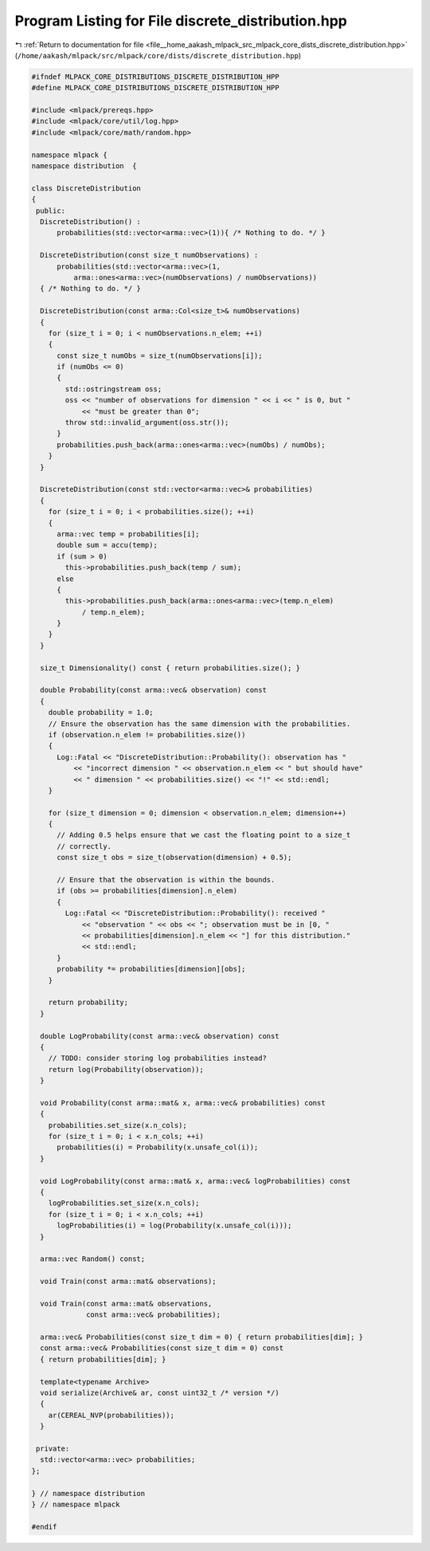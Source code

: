 
.. _program_listing_file__home_aakash_mlpack_src_mlpack_core_dists_discrete_distribution.hpp:

Program Listing for File discrete_distribution.hpp
==================================================

|exhale_lsh| :ref:`Return to documentation for file <file__home_aakash_mlpack_src_mlpack_core_dists_discrete_distribution.hpp>` (``/home/aakash/mlpack/src/mlpack/core/dists/discrete_distribution.hpp``)

.. |exhale_lsh| unicode:: U+021B0 .. UPWARDS ARROW WITH TIP LEFTWARDS

.. code-block:: cpp

   
   #ifndef MLPACK_CORE_DISTRIBUTIONS_DISCRETE_DISTRIBUTION_HPP
   #define MLPACK_CORE_DISTRIBUTIONS_DISCRETE_DISTRIBUTION_HPP
   
   #include <mlpack/prereqs.hpp>
   #include <mlpack/core/util/log.hpp>
   #include <mlpack/core/math/random.hpp>
   
   namespace mlpack {
   namespace distribution  {
   
   class DiscreteDistribution
   {
    public:
     DiscreteDistribution() :
         probabilities(std::vector<arma::vec>(1)){ /* Nothing to do. */ }
   
     DiscreteDistribution(const size_t numObservations) :
         probabilities(std::vector<arma::vec>(1,
             arma::ones<arma::vec>(numObservations) / numObservations))
     { /* Nothing to do. */ }
   
     DiscreteDistribution(const arma::Col<size_t>& numObservations)
     {
       for (size_t i = 0; i < numObservations.n_elem; ++i)
       {
         const size_t numObs = size_t(numObservations[i]);
         if (numObs <= 0)
         {
           std::ostringstream oss;
           oss << "number of observations for dimension " << i << " is 0, but "
               << "must be greater than 0";
           throw std::invalid_argument(oss.str());
         }
         probabilities.push_back(arma::ones<arma::vec>(numObs) / numObs);
       }
     }
   
     DiscreteDistribution(const std::vector<arma::vec>& probabilities)
     {
       for (size_t i = 0; i < probabilities.size(); ++i)
       {
         arma::vec temp = probabilities[i];
         double sum = accu(temp);
         if (sum > 0)
           this->probabilities.push_back(temp / sum);
         else
         {
           this->probabilities.push_back(arma::ones<arma::vec>(temp.n_elem)
               / temp.n_elem);
         }
       }
     }
   
     size_t Dimensionality() const { return probabilities.size(); }
   
     double Probability(const arma::vec& observation) const
     {
       double probability = 1.0;
       // Ensure the observation has the same dimension with the probabilities.
       if (observation.n_elem != probabilities.size())
       {
         Log::Fatal << "DiscreteDistribution::Probability(): observation has "
             << "incorrect dimension " << observation.n_elem << " but should have"
             << " dimension " << probabilities.size() << "!" << std::endl;
       }
   
       for (size_t dimension = 0; dimension < observation.n_elem; dimension++)
       {
         // Adding 0.5 helps ensure that we cast the floating point to a size_t
         // correctly.
         const size_t obs = size_t(observation(dimension) + 0.5);
   
         // Ensure that the observation is within the bounds.
         if (obs >= probabilities[dimension].n_elem)
         {
           Log::Fatal << "DiscreteDistribution::Probability(): received "
               << "observation " << obs << "; observation must be in [0, "
               << probabilities[dimension].n_elem << "] for this distribution."
               << std::endl;
         }
         probability *= probabilities[dimension][obs];
       }
   
       return probability;
     }
   
     double LogProbability(const arma::vec& observation) const
     {
       // TODO: consider storing log probabilities instead?
       return log(Probability(observation));
     }
   
     void Probability(const arma::mat& x, arma::vec& probabilities) const
     {
       probabilities.set_size(x.n_cols);
       for (size_t i = 0; i < x.n_cols; ++i)
         probabilities(i) = Probability(x.unsafe_col(i));
     }
   
     void LogProbability(const arma::mat& x, arma::vec& logProbabilities) const
     {
       logProbabilities.set_size(x.n_cols);
       for (size_t i = 0; i < x.n_cols; ++i)
         logProbabilities(i) = log(Probability(x.unsafe_col(i)));
     }
   
     arma::vec Random() const;
   
     void Train(const arma::mat& observations);
   
     void Train(const arma::mat& observations,
                const arma::vec& probabilities);
   
     arma::vec& Probabilities(const size_t dim = 0) { return probabilities[dim]; }
     const arma::vec& Probabilities(const size_t dim = 0) const
     { return probabilities[dim]; }
   
     template<typename Archive>
     void serialize(Archive& ar, const uint32_t /* version */)
     {
       ar(CEREAL_NVP(probabilities));
     }
   
    private:
     std::vector<arma::vec> probabilities;
   };
   
   } // namespace distribution
   } // namespace mlpack
   
   #endif
